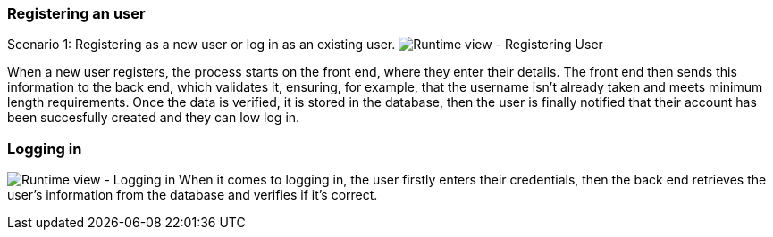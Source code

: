 ifndef::imagesdir[:imagesdir: ../images]


=== Registering an user
Scenario 1: Registering as a new user or log in as an existing user.
image:06-registering.png["Runtime view - Registering User"]

When a new user registers, the process starts on the front end, where they enter their details. The front end then sends this information to the back end, which validates it, ensuring, for example, that the username isn’t already taken and meets minimum length requirements. Once the data is verified, it is stored in the database, then the user is finally notified that their account has been succesfully created and they can low log in.

=== Logging in
image:06-login.png["Runtime view - Logging in"]
When it comes to logging in, the user firstly enters their credentials, then the back end retrieves the user's information from the database and verifies if it's correct.


